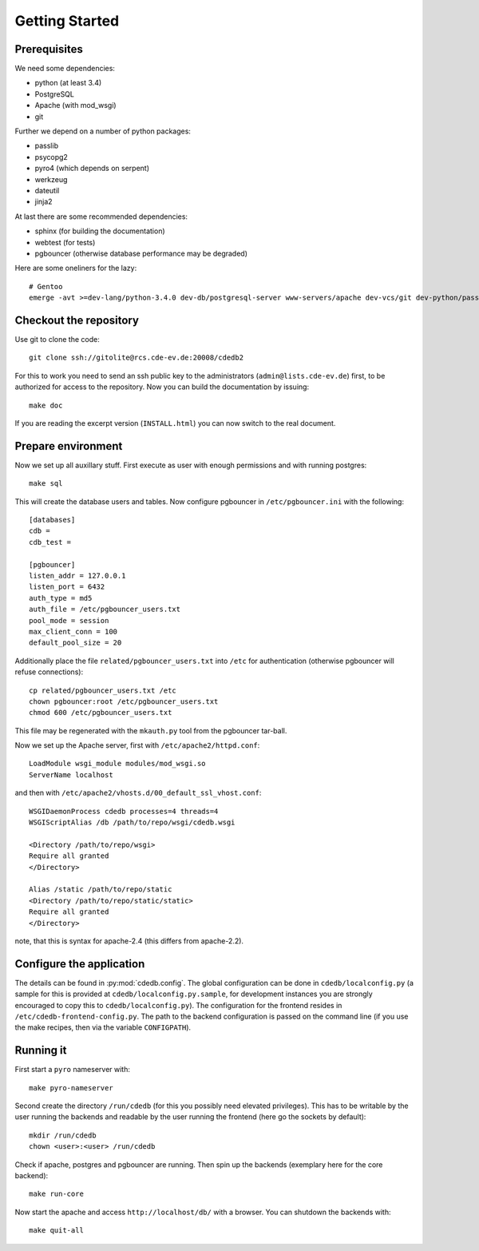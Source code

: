 Getting Started
===============

Prerequisites
-------------

We need some dependencies:

* python (at least 3.4)
* PostgreSQL
* Apache (with mod_wsgi)
* git

Further we depend on a number of python packages:

* passlib
* psycopg2
* pyro4 (which depends on serpent)
* werkzeug
* dateutil
* jinja2

At last there are some recommended dependencies:

* sphinx (for building the documentation)
* webtest (for tests)
* pgbouncer (otherwise database performance may be degraded)

Here are some oneliners for the lazy::

  # Gentoo
  emerge -avt >=dev-lang/python-3.4.0 dev-db/postgresql-server www-servers/apache dev-vcs/git dev-python/passlib dev-python/psycopg:2 dev-python/pyro:4 dev-python/werkzeug dev-python/python-dateutil dev-python/jinja dev-python/sphinx dev-python/webtest dev-db/pgbouncer

Checkout the repository
-----------------------

Use git to clone the code::

  git clone ssh://gitolite@rcs.cde-ev.de:20008/cdedb2

For this to work you need to send an ssh public key to the administrators
(``admin@lists.cde-ev.de``) first, to be authorized for access to the
repository. Now you can build the documentation by issuing::

  make doc

If you are reading the excerpt version (``INSTALL.html``) you can now switch
to the real document.

Prepare environment
-------------------

Now we set up all auxillary stuff. First execute as user with enough
permissions and with running postgres::

  make sql

This will create the database users and tables. Now configure pgbouncer in
``/etc/pgbouncer.ini`` with the following::

  [databases]
  cdb =
  cdb_test =

  [pgbouncer]
  listen_addr = 127.0.0.1
  listen_port = 6432
  auth_type = md5
  auth_file = /etc/pgbouncer_users.txt
  pool_mode = session
  max_client_conn = 100
  default_pool_size = 20

Additionally place the file ``related/pgbouncer_users.txt`` into ``/etc``
for authentication (otherwise pgbouncer will refuse connections)::

  cp related/pgbouncer_users.txt /etc
  chown pgbouncer:root /etc/pgbouncer_users.txt
  chmod 600 /etc/pgbouncer_users.txt

This file may be regenerated with the ``mkauth.py`` tool from the pgbouncer
tar-ball.

Now we set up the Apache server, first with ``/etc/apache2/httpd.conf``::

  LoadModule wsgi_module modules/mod_wsgi.so
  ServerName localhost

and then with ``/etc/apache2/vhosts.d/00_default_ssl_vhost.conf``::

  WSGIDaemonProcess cdedb processes=4 threads=4
  WSGIScriptAlias /db /path/to/repo/wsgi/cdedb.wsgi

  <Directory /path/to/repo/wsgi>
  Require all granted
  </Directory>

  Alias /static /path/to/repo/static
  <Directory /path/to/repo/static/static>
  Require all granted
  </Directory>

note, that this is syntax for apache-2.4 (this differs from apache-2.2).

Configure the application
-------------------------

The details can be found in :py:mod:`cdedb.config`. The global configuration
can be done in ``cdedb/localconfig.py`` (a sample for this is provided at
``cdedb/localconfig.py.sample``, for development instances you are strongly
encouraged to copy this to ``cdedb/localconfig.py``). The configuration for
the frontend resides in ``/etc/cdedb-frontend-config.py``. The path to the
backend configuration is passed on the command line (if you use the make
recipes, then via the variable ``CONFIGPATH``).

Running it
----------

First start a ``pyro`` nameserver with::

  make pyro-nameserver

Second create the directory ``/run/cdedb`` (for this you possibly need
elevated privileges). This has to be writable by the user running the
backends and readable by the user running the frontend (here go the sockets
by default)::

  mkdir /run/cdedb
  chown <user>:<user> /run/cdedb

Check if apache, postgres and pgbouncer are running. Then spin up the
backends (exemplary here for the core backend)::

  make run-core

Now start the apache and access ``http://localhost/db/`` with a browser. You
can shutdown the backends with::

  make quit-all
